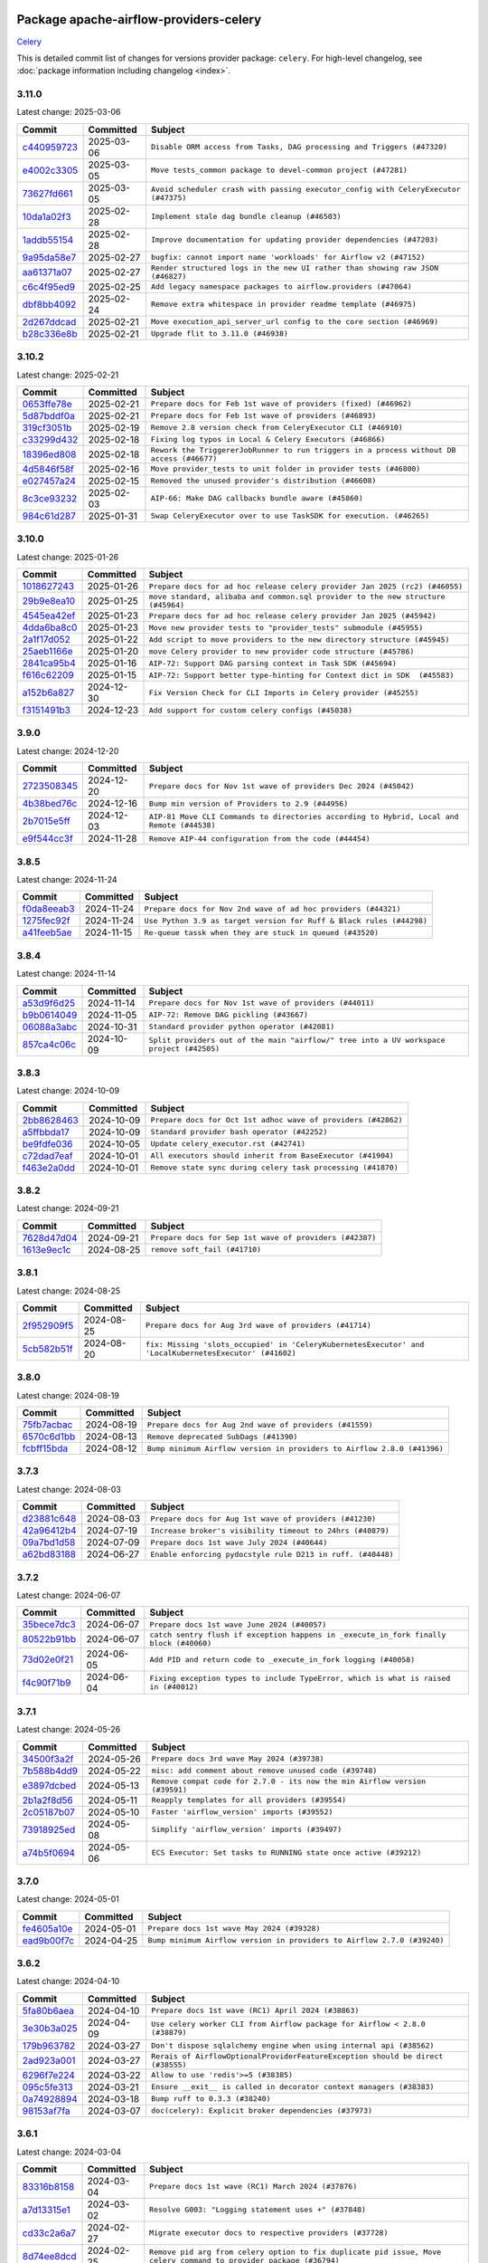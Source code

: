 
 .. Licensed to the Apache Software Foundation (ASF) under one
    or more contributor license agreements.  See the NOTICE file
    distributed with this work for additional information
    regarding copyright ownership.  The ASF licenses this file
    to you under the Apache License, Version 2.0 (the
    "License"); you may not use this file except in compliance
    with the License.  You may obtain a copy of the License at

 ..   http://www.apache.org/licenses/LICENSE-2.0

 .. Unless required by applicable law or agreed to in writing,
    software distributed under the License is distributed on an
    "AS IS" BASIS, WITHOUT WARRANTIES OR CONDITIONS OF ANY
    KIND, either express or implied.  See the License for the
    specific language governing permissions and limitations
    under the License.

 .. NOTE! THIS FILE IS AUTOMATICALLY GENERATED AND WILL BE OVERWRITTEN!

 .. IF YOU WANT TO MODIFY THIS FILE, YOU SHOULD MODIFY THE TEMPLATE
    `PROVIDER_COMMITS_TEMPLATE.rst.jinja2` IN the `dev/breeze/src/airflow_breeze/templates` DIRECTORY

 .. THE REMAINDER OF THE FILE IS AUTOMATICALLY GENERATED. IT WILL BE OVERWRITTEN!

Package apache-airflow-providers-celery
------------------------------------------------------

`Celery <https://docs.celeryq.dev/en/stable/>`__


This is detailed commit list of changes for versions provider package: ``celery``.
For high-level changelog, see :doc:`package information including changelog <index>`.



3.11.0
......

Latest change: 2025-03-06

==================================================================================================  ===========  ===================================================================================
Commit                                                                                              Committed    Subject
==================================================================================================  ===========  ===================================================================================
`c440959723 <https://github.com/apache/airflow/commit/c4409597235c3d9858964718a3f6d93ae23f1d80>`__  2025-03-06   ``Disable ORM access from Tasks, DAG processing and Triggers (#47320)``
`e4002c3305 <https://github.com/apache/airflow/commit/e4002c3305a757f5926f96c996e701e8f998a042>`__  2025-03-05   ``Move tests_common package to devel-common project (#47281)``
`73627fd661 <https://github.com/apache/airflow/commit/73627fd661380568d296e74a93045184f451a7ad>`__  2025-03-05   ``Avoid scheduler crash with passing executor_config with CeleryExecutor (#47375)``
`10da1a02f3 <https://github.com/apache/airflow/commit/10da1a02f30713e1a29a34f881334b25f498f017>`__  2025-02-28   ``Implement stale dag bundle cleanup (#46503)``
`1addb55154 <https://github.com/apache/airflow/commit/1addb55154fbef31bfa021537cfbd4395696381c>`__  2025-02-28   ``Improve documentation for updating provider dependencies (#47203)``
`9a95da58e7 <https://github.com/apache/airflow/commit/9a95da58e766c9525d9de37e33d6a52ab50a448d>`__  2025-02-27   ``bugfix: cannot import name 'workloads' for Airflow v2 (#47152)``
`aa61371a07 <https://github.com/apache/airflow/commit/aa61371a071c92214bcc1bd29842fc8d4b0e33a2>`__  2025-02-27   ``Render structured logs in the new UI rather than showing raw JSON (#46827)``
`c6c4f95ed9 <https://github.com/apache/airflow/commit/c6c4f95ed9e3220133815b9126c135e805637022>`__  2025-02-25   ``Add legacy namespace packages to airflow.providers (#47064)``
`dbf8bb4092 <https://github.com/apache/airflow/commit/dbf8bb409223687c7d2ad10649a92d02c24bb3b4>`__  2025-02-24   ``Remove extra whitespace in provider readme template (#46975)``
`2d267ddcad <https://github.com/apache/airflow/commit/2d267ddcad4c48b50cbf12f4ff68f2ec9c8f017a>`__  2025-02-21   ``Move execution_api_server_url config to the core section (#46969)``
`b28c336e8b <https://github.com/apache/airflow/commit/b28c336e8b7aa1d69c0f9520b182b1b661377337>`__  2025-02-21   ``Upgrade flit to 3.11.0 (#46938)``
==================================================================================================  ===========  ===================================================================================

3.10.2
......

Latest change: 2025-02-21

==================================================================================================  ===========  =========================================================================================
Commit                                                                                              Committed    Subject
==================================================================================================  ===========  =========================================================================================
`0653ffe78e <https://github.com/apache/airflow/commit/0653ffe78e4a0acaf70801a5ceef8dbabdac8b15>`__  2025-02-21   ``Prepare docs for Feb 1st wave of providers (fixed) (#46962)``
`5d87bddf0a <https://github.com/apache/airflow/commit/5d87bddf0aa5f485f3684c909fb95f461e5a2ab6>`__  2025-02-21   ``Prepare docs for Feb 1st wave of providers (#46893)``
`319cf3051b <https://github.com/apache/airflow/commit/319cf3051b76cf776975a376e7835c29052a86b9>`__  2025-02-19   ``Remove 2.8 version check from CeleryExecutor CLI (#46910)``
`c33299d432 <https://github.com/apache/airflow/commit/c33299d432510347dac71d3eabfada2bd8fe2075>`__  2025-02-18   ``Fixing log typos in Local & Celery Executors (#46866)``
`18396ed808 <https://github.com/apache/airflow/commit/18396ed8083f38eebe7db062110d8c569cb4fa3d>`__  2025-02-18   ``Rework the TriggererJobRunner to run triggers in a process without DB access (#46677)``
`4d5846f58f <https://github.com/apache/airflow/commit/4d5846f58fe0de9b43358c0be75dd72e968dacc4>`__  2025-02-16   ``Move provider_tests to unit folder in provider tests (#46800)``
`e027457a24 <https://github.com/apache/airflow/commit/e027457a24d0c6235bfed9c2a8399f75342e82f1>`__  2025-02-15   ``Removed the unused provider's distribution (#46608)``
`8c3ce93232 <https://github.com/apache/airflow/commit/8c3ce9323270f21c63e37bce4c8ce11f1ed83fa2>`__  2025-02-03   ``AIP-66: Make DAG callbacks bundle aware (#45860)``
`984c61d287 <https://github.com/apache/airflow/commit/984c61d2871167056cc727c82b7ee5d3acf9d54a>`__  2025-01-31   ``Swap CeleryExecutor over to use TaskSDK for execution. (#46265)``
==================================================================================================  ===========  =========================================================================================

3.10.0
......

Latest change: 2025-01-26

==================================================================================================  ===========  ================================================================================
Commit                                                                                              Committed    Subject
==================================================================================================  ===========  ================================================================================
`1018627243 <https://github.com/apache/airflow/commit/1018627243b46c33a9df03bd10fa78b23eff95d3>`__  2025-01-26   ``Prepare docs for ad hoc release celery provider Jan 2025 (rc2) (#46055)``
`29b9e8ea10 <https://github.com/apache/airflow/commit/29b9e8ea10de7a82ad40a7a2160c64a84004a45e>`__  2025-01-25   ``move standard, alibaba and common.sql provider to the new structure (#45964)``
`4545ea42ef <https://github.com/apache/airflow/commit/4545ea42efd034686ff26788c6b729ed0a69e358>`__  2025-01-23   ``Prepare docs for ad hoc release celery provider Jan 2025 (#45942)``
`4dda6ba8c0 <https://github.com/apache/airflow/commit/4dda6ba8c01912db2c2a6518dacd062b10ebf1e0>`__  2025-01-23   ``Move new provider tests to "provider_tests" submodule (#45955)``
`2a1f17d052 <https://github.com/apache/airflow/commit/2a1f17d0521fd82736c76dfe05d0695505ffffec>`__  2025-01-22   ``Add script to move providers to the new directory structure (#45945)``
`25aeb1166e <https://github.com/apache/airflow/commit/25aeb1166e6e8d093892ad3a7b1a341375b0cf51>`__  2025-01-20   ``move Celery provider to new provider code structure (#45786)``
`2841ca95b4 <https://github.com/apache/airflow/commit/2841ca95b485434f6557e16754a1c65f67c611f0>`__  2025-01-16   ``AIP-72: Support DAG parsing context in Task SDK (#45694)``
`f616c62209 <https://github.com/apache/airflow/commit/f616c62209d6b51d293ecf6f5c900f89a7fdc3a3>`__  2025-01-15   ``AIP-72: Support better type-hinting for Context dict in SDK  (#45583)``
`a152b6a827 <https://github.com/apache/airflow/commit/a152b6a82795b2045de931d3f3d3b6696486c5cb>`__  2024-12-30   ``Fix Version Check for CLI Imports in Celery provider (#45255)``
`f3151491b3 <https://github.com/apache/airflow/commit/f3151491b318075d6e23e542b6a0150d665b8b47>`__  2024-12-23   ``Add support for custom celery configs (#45038)``
==================================================================================================  ===========  ================================================================================

3.9.0
.....

Latest change: 2024-12-20

==================================================================================================  ===========  ==========================================================================================
Commit                                                                                              Committed    Subject
==================================================================================================  ===========  ==========================================================================================
`2723508345 <https://github.com/apache/airflow/commit/2723508345d5cf074aeb673955ce72996785f2bc>`__  2024-12-20   ``Prepare docs for Nov 1st wave of providers Dec 2024 (#45042)``
`4b38bed76c <https://github.com/apache/airflow/commit/4b38bed76c1ea5fe84a6bc678ce87e20d563adc0>`__  2024-12-16   ``Bump min version of Providers to 2.9 (#44956)``
`2b7015e5ff <https://github.com/apache/airflow/commit/2b7015e5ffea79b139b8811db3fa03b93cd6da4d>`__  2024-12-03   ``AIP-81 Move CLI Commands to directories according to Hybrid, Local and Remote (#44538)``
`e9f544cc3f <https://github.com/apache/airflow/commit/e9f544cc3fb1ac3d7709b3c54804dd6fdd510eca>`__  2024-11-28   ``Remove AIP-44 configuration from the code (#44454)``
==================================================================================================  ===========  ==========================================================================================

3.8.5
.....

Latest change: 2024-11-24

==================================================================================================  ===========  ====================================================================
Commit                                                                                              Committed    Subject
==================================================================================================  ===========  ====================================================================
`f0da8eeab3 <https://github.com/apache/airflow/commit/f0da8eeab3efba4d4e43439db30a273bfd67c9f1>`__  2024-11-24   ``Prepare docs for Nov 2nd wave of ad hoc providers (#44321)``
`1275fec92f <https://github.com/apache/airflow/commit/1275fec92fd7cd7135b100d66d41bdcb79ade29d>`__  2024-11-24   ``Use Python 3.9 as target version for Ruff & Black rules (#44298)``
`a41feeb5ae <https://github.com/apache/airflow/commit/a41feeb5aedad842be2b0f954e0be30c767dbc5e>`__  2024-11-15   ``Re-queue tassk when they are stuck in queued (#43520)``
==================================================================================================  ===========  ====================================================================

3.8.4
.....

Latest change: 2024-11-14

==================================================================================================  ===========  ========================================================================================
Commit                                                                                              Committed    Subject
==================================================================================================  ===========  ========================================================================================
`a53d9f6d25 <https://github.com/apache/airflow/commit/a53d9f6d257f193ea5026ba4cd007d5ddeab968f>`__  2024-11-14   ``Prepare docs for Nov 1st wave of providers (#44011)``
`b9b0614049 <https://github.com/apache/airflow/commit/b9b06140491d55878954b1a490c76ce7593b6357>`__  2024-11-05   ``AIP-72: Remove DAG pickling (#43667)``
`06088a3abc <https://github.com/apache/airflow/commit/06088a3abcbb46533e74de360746db766d50cf66>`__  2024-10-31   ``Standard provider python operator (#42081)``
`857ca4c06c <https://github.com/apache/airflow/commit/857ca4c06c9008593674cabdd28d3c30e3e7f97b>`__  2024-10-09   ``Split providers out of the main "airflow/" tree into a UV workspace project (#42505)``
==================================================================================================  ===========  ========================================================================================

3.8.3
.....

Latest change: 2024-10-09

==================================================================================================  ===========  =============================================================
Commit                                                                                              Committed    Subject
==================================================================================================  ===========  =============================================================
`2bb8628463 <https://github.com/apache/airflow/commit/2bb862846358d1c5a59b354adb39bc68d5aeae5e>`__  2024-10-09   ``Prepare docs for Oct 1st adhoc wave of providers (#42862)``
`a5ffbbda17 <https://github.com/apache/airflow/commit/a5ffbbda17450a5c99037b292844087119b5676a>`__  2024-10-09   ``Standard provider bash operator (#42252)``
`be9fdfe036 <https://github.com/apache/airflow/commit/be9fdfe036f32b7289f743332c848ae8f1f784aa>`__  2024-10-05   ``Update celery_executor.rst (#42741)``
`c72dad7eaf <https://github.com/apache/airflow/commit/c72dad7eaf045c74b66a38de5cf5d899c7c5f6d8>`__  2024-10-01   ``All executors should inherit from BaseExecutor (#41904)``
`f463e2a0dd <https://github.com/apache/airflow/commit/f463e2a0dde51581a5a03e8d511e6a2603d51393>`__  2024-10-01   ``Remove state sync during celery task processing (#41870)``
==================================================================================================  ===========  =============================================================

3.8.2
.....

Latest change: 2024-09-21

==================================================================================================  ===========  =======================================================
Commit                                                                                              Committed    Subject
==================================================================================================  ===========  =======================================================
`7628d47d04 <https://github.com/apache/airflow/commit/7628d47d0481966d9a9b25dfd4870b7a6797ebbf>`__  2024-09-21   ``Prepare docs for Sep 1st wave of providers (#42387)``
`1613e9ec1c <https://github.com/apache/airflow/commit/1613e9ec1c4e5523953e045c8adcef1b9d4ce95d>`__  2024-08-25   ``remove soft_fail (#41710)``
==================================================================================================  ===========  =======================================================

3.8.1
.....

Latest change: 2024-08-25

==================================================================================================  ===========  ======================================================================================================
Commit                                                                                              Committed    Subject
==================================================================================================  ===========  ======================================================================================================
`2f952909f5 <https://github.com/apache/airflow/commit/2f952909f5028e416c951084727bd71ff8f22b72>`__  2024-08-25   ``Prepare docs for Aug 3rd wave of providers (#41714)``
`5cb582b51f <https://github.com/apache/airflow/commit/5cb582b51fb17a7724d22ed2eeca80b1a50610f3>`__  2024-08-20   ``fix: Missing 'slots_occupied' in 'CeleryKubernetesExecutor' and 'LocalKubernetesExecutor' (#41602)``
==================================================================================================  ===========  ======================================================================================================

3.8.0
.....

Latest change: 2024-08-19

==================================================================================================  ===========  =======================================================================
Commit                                                                                              Committed    Subject
==================================================================================================  ===========  =======================================================================
`75fb7acbac <https://github.com/apache/airflow/commit/75fb7acbaca09a040067f0a5a37637ff44eb9e14>`__  2024-08-19   ``Prepare docs for Aug 2nd wave of providers (#41559)``
`6570c6d1bb <https://github.com/apache/airflow/commit/6570c6d1bb620c6a952a16743c7168c775f6ad70>`__  2024-08-13   ``Remove deprecated SubDags (#41390)``
`fcbff15bda <https://github.com/apache/airflow/commit/fcbff15bda151f70db0ca13fdde015bace5527c4>`__  2024-08-12   ``Bump minimum Airflow version in providers to Airflow 2.8.0 (#41396)``
==================================================================================================  ===========  =======================================================================

3.7.3
.....

Latest change: 2024-08-03

==================================================================================================  ===========  ===========================================================
Commit                                                                                              Committed    Subject
==================================================================================================  ===========  ===========================================================
`d23881c648 <https://github.com/apache/airflow/commit/d23881c6489916113921dcedf85077441b44aaf3>`__  2024-08-03   ``Prepare docs for Aug 1st wave of providers (#41230)``
`42a96412b4 <https://github.com/apache/airflow/commit/42a96412b4cbe309c5c9f0f298a5514de838e9d7>`__  2024-07-19   ``Increase broker's visibility timeout to 24hrs (#40879)``
`09a7bd1d58 <https://github.com/apache/airflow/commit/09a7bd1d585d2d306dd30435689f22b614fe0abf>`__  2024-07-09   ``Prepare docs 1st wave July 2024 (#40644)``
`a62bd83188 <https://github.com/apache/airflow/commit/a62bd831885957c55b073bf309bc59a1d505e8fb>`__  2024-06-27   ``Enable enforcing pydocstyle rule D213 in ruff. (#40448)``
==================================================================================================  ===========  ===========================================================

3.7.2
.....

Latest change: 2024-06-07

==================================================================================================  ===========  ======================================================================================
Commit                                                                                              Committed    Subject
==================================================================================================  ===========  ======================================================================================
`35bece7dc3 <https://github.com/apache/airflow/commit/35bece7dc33537eefa328aeef6fbfb206567e8e5>`__  2024-06-07   ``Prepare docs 1st wave June 2024 (#40057)``
`80522b91bb <https://github.com/apache/airflow/commit/80522b91bb9802a6de6546ca9796a46cc1894f07>`__  2024-06-07   ``catch sentry flush if exception happens in _execute_in_fork finally block (#40060)``
`73d02e0f21 <https://github.com/apache/airflow/commit/73d02e0f219216910297548d6ec8bd13f523865c>`__  2024-06-05   ``Add PID and return code to _execute_in_fork logging (#40058)``
`f4c90f71b9 <https://github.com/apache/airflow/commit/f4c90f71b9c709e4bff80d2d0e184fb90f1a288f>`__  2024-06-04   ``Fixing exception types to include TypeError, which is what is raised in (#40012)``
==================================================================================================  ===========  ======================================================================================

3.7.1
.....

Latest change: 2024-05-26

==================================================================================================  ===========  ===========================================================================
Commit                                                                                              Committed    Subject
==================================================================================================  ===========  ===========================================================================
`34500f3a2f <https://github.com/apache/airflow/commit/34500f3a2fa4652272bc831e3c18fd2a6a2da5ef>`__  2024-05-26   ``Prepare docs 3rd wave May 2024 (#39738)``
`7b588b4dd9 <https://github.com/apache/airflow/commit/7b588b4dd97ee719b9574c2f9b948b7a5a837968>`__  2024-05-22   ``misc: add comment about remove unused code (#39748)``
`e3897dcbed <https://github.com/apache/airflow/commit/e3897dcbed0262b0cab7a357f8d7fbbb6c4f4eeb>`__  2024-05-13   ``Remove compat code for 2.7.0 - its now the min Airflow version (#39591)``
`2b1a2f8d56 <https://github.com/apache/airflow/commit/2b1a2f8d561e569df194c4ee0d3a18930738886e>`__  2024-05-11   ``Reapply templates for all providers (#39554)``
`2c05187b07 <https://github.com/apache/airflow/commit/2c05187b07baf7c41a32b18fabdbb3833acc08eb>`__  2024-05-10   ``Faster 'airflow_version' imports (#39552)``
`73918925ed <https://github.com/apache/airflow/commit/73918925edaf1c94790a6ad8bec01dec60accfa1>`__  2024-05-08   ``Simplify 'airflow_version' imports (#39497)``
`a74b5f0694 <https://github.com/apache/airflow/commit/a74b5f069481e1a2339cfd95e137619b16390906>`__  2024-05-06   ``ECS Executor: Set tasks to RUNNING state once active (#39212)``
==================================================================================================  ===========  ===========================================================================

3.7.0
.....

Latest change: 2024-05-01

==================================================================================================  ===========  =======================================================================
Commit                                                                                              Committed    Subject
==================================================================================================  ===========  =======================================================================
`fe4605a10e <https://github.com/apache/airflow/commit/fe4605a10e26f1b8a180979ba5765d1cb7fb0111>`__  2024-05-01   ``Prepare docs 1st wave May 2024 (#39328)``
`ead9b00f7c <https://github.com/apache/airflow/commit/ead9b00f7cd5acecf9d575c459bb62633088436a>`__  2024-04-25   ``Bump minimum Airflow version in providers to Airflow 2.7.0 (#39240)``
==================================================================================================  ===========  =======================================================================

3.6.2
.....

Latest change: 2024-04-10

==================================================================================================  ===========  ===============================================================================
Commit                                                                                              Committed    Subject
==================================================================================================  ===========  ===============================================================================
`5fa80b6aea <https://github.com/apache/airflow/commit/5fa80b6aea60f93cdada66f160e2b54f723865ca>`__  2024-04-10   ``Prepare docs 1st wave (RC1) April 2024 (#38863)``
`3e30b3a025 <https://github.com/apache/airflow/commit/3e30b3a02584e13fa130255b25756eaf7dfe35d3>`__  2024-04-09   ``Use celery worker CLI from Airflow package for Airflow < 2.8.0 (#38879)``
`179b963782 <https://github.com/apache/airflow/commit/179b96378251db258d564ba091deef2ab762d12d>`__  2024-03-27   ``Don't dispose sqlalchemy engine when using internal api (#38562)``
`2ad923a001 <https://github.com/apache/airflow/commit/2ad923a001cbfc93bbf47cb2fa64fca202c44518>`__  2024-03-27   ``Rerais of AirflowOptionalProviderFeatureException should be direct (#38555)``
`6296f7e224 <https://github.com/apache/airflow/commit/6296f7e224e0c7772e49f2f3b42a398482f2c986>`__  2024-03-22   ``Allow to use 'redis'>=5 (#38385)``
`095c5fe313 <https://github.com/apache/airflow/commit/095c5fe3137e2cb6d45e8f3184bae149cb2850d1>`__  2024-03-21   ``Ensure __exit__ is called in decorator context managers (#38383)``
`0a74928894 <https://github.com/apache/airflow/commit/0a74928894fb57b0160208262ccacad12da23fc7>`__  2024-03-18   ``Bump ruff to 0.3.3 (#38240)``
`98153af7fa <https://github.com/apache/airflow/commit/98153af7fa04a874c48dc79209134b352f57a379>`__  2024-03-07   ``doc(celery): Explicit broker dependencies (#37973)``
==================================================================================================  ===========  ===============================================================================

3.6.1
.....

Latest change: 2024-03-04

==================================================================================================  ===========  ==================================================================================================================
Commit                                                                                              Committed    Subject
==================================================================================================  ===========  ==================================================================================================================
`83316b8158 <https://github.com/apache/airflow/commit/83316b81584c9e516a8142778fc509f19d95cc3e>`__  2024-03-04   ``Prepare docs 1st wave (RC1) March 2024 (#37876)``
`a7d13315e1 <https://github.com/apache/airflow/commit/a7d13315e11bcf76d02493b874ca5f0690ddd5e1>`__  2024-03-02   ``Resolve G003: "Logging statement uses +" (#37848)``
`cd33c2a6a7 <https://github.com/apache/airflow/commit/cd33c2a6a73ca902daa234cf60dd0b7b9782bdc6>`__  2024-02-27   ``Migrate executor docs to respective providers (#37728)``
`8d74ee8dcd <https://github.com/apache/airflow/commit/8d74ee8dcd1b3ad0291ef666835edcffb24265ae>`__  2024-02-25   ``Remove pid arg from celery option to fix duplicate pid issue, Move celery command to provider package (#36794)``
`581e2e42e9 <https://github.com/apache/airflow/commit/581e2e42e947fc8f23ecccb89fbabccec9e8e26b>`__  2024-02-21   ``Change AirflowTaskTimeout to inherit BaseException (#35653)``
`5a0be392e6 <https://github.com/apache/airflow/commit/5a0be392e66f8e5426ba3478621115e92fcf245b>`__  2024-02-16   ``Add comment about versions updated by release manager (#37488)``
==================================================================================================  ===========  ==================================================================================================================

3.6.0
.....

Latest change: 2024-02-12

==================================================================================================  ===========  ==================================================================
Commit                                                                                              Committed    Subject
==================================================================================================  ===========  ==================================================================
`bfb054e9e8 <https://github.com/apache/airflow/commit/bfb054e9e867b8b9a6a449e43bfba97f645e025e>`__  2024-02-12   ``Prepare docs 1st wave of Providers February 2024 (#37326)``
`6c72223f86 <https://github.com/apache/airflow/commit/6c72223f8653abf421fa4443b337c0ffb33af29b>`__  2024-02-06   ``Add 'task_acks_late' configuration to Celery Executor (#37066)``
`4fa8e45c92 <https://github.com/apache/airflow/commit/4fa8e45c9222f05cabef543c8fd33f737826ebe3>`__  2024-01-28   ``prevent celery command autoscale misconfig (#36576)``
==================================================================================================  ===========  ==================================================================

3.5.2
.....

Latest change: 2024-01-26

==================================================================================================  ===========  ====================================================================================
Commit                                                                                              Committed    Subject
==================================================================================================  ===========  ====================================================================================
`cead3da4a6 <https://github.com/apache/airflow/commit/cead3da4a6f483fa626b81efd27a24dcb5a36ab0>`__  2024-01-26   ``Add docs for RC2 wave of providers for 2nd round of Jan 2024 (#37019)``
`2b4da0101f <https://github.com/apache/airflow/commit/2b4da0101f0314989d148c3c8a02c87e87048974>`__  2024-01-22   ``Prepare docs 2nd wave of Providers January 2024 (#36945)``
`6ff96af480 <https://github.com/apache/airflow/commit/6ff96af4806a4107d48ee2e966c61778045ad584>`__  2024-01-18   ``Fix stacklevel in warnings.warn into the providers (#36831)``
`c439ab87c4 <https://github.com/apache/airflow/commit/c439ab87c421aaa6bd5d8074780e4f63606a1ef1>`__  2024-01-10   ``Standardize airflow build process and switch to Hatchling build backend (#36537)``
`19ebcac239 <https://github.com/apache/airflow/commit/19ebcac2395ef9a6b6ded3a2faa29dc960c1e635>`__  2024-01-07   ``Prepare docs 1st wave of Providers January 2024 (#36640)``
`6937ae7647 <https://github.com/apache/airflow/commit/6937ae76476b3bc869ef912d000bcc94ad642db1>`__  2023-12-30   ``Speed up autocompletion of Breeze by simplifying provider state (#36499)``
==================================================================================================  ===========  ====================================================================================

3.5.1
.....

Latest change: 2023-12-23

==================================================================================================  ===========  ==================================================================================
Commit                                                                                              Committed    Subject
==================================================================================================  ===========  ==================================================================================
`b15d5578da <https://github.com/apache/airflow/commit/b15d5578dac73c4c6a3ca94d90ab0dc9e9e74c9c>`__  2023-12-23   ``Re-apply updated version numbers to 2nd wave of providers in December (#36380)``
`f5883d6e7b <https://github.com/apache/airflow/commit/f5883d6e7be83f1ab9468e67164b7ac381fdb49f>`__  2023-12-23   ``Prepare 2nd wave of providers in December (#36373)``
`e2393ee6dd <https://github.com/apache/airflow/commit/e2393ee6dd3a927e753e6375621af07aa0c734dc>`__  2023-12-20   ``Fix 'sentinel_kwargs' load from ENV (#36318)``
==================================================================================================  ===========  ==================================================================================

3.5.0
.....

Latest change: 2023-12-08

==================================================================================================  ===========  ========================================================================
Commit                                                                                              Committed    Subject
==================================================================================================  ===========  ========================================================================
`999b70178a <https://github.com/apache/airflow/commit/999b70178a1f5d891fd2c88af4831a4ba4c2cbc9>`__  2023-12-08   ``Prepare docs 1st wave of Providers December 2023 (#36112)``
`d0918d77ee <https://github.com/apache/airflow/commit/d0918d77ee05ab08c83af6956e38584a48574590>`__  2023-12-07   ``Bump minimum Airflow version in providers to Airflow 2.6.0 (#36017)``
`c905fe88de <https://github.com/apache/airflow/commit/c905fe88de6382cbf610b1fffa0159a7a0b5558f>`__  2023-11-25   ``Update information about links into the provider.yaml files (#35837)``
`0b23d5601c <https://github.com/apache/airflow/commit/0b23d5601c6f833392b0ea816e651dcb13a14685>`__  2023-11-24   ``Prepare docs 2nd wave of Providers November 2023 (#35836)``
`99534e47f3 <https://github.com/apache/airflow/commit/99534e47f330ce0efb96402629dda5b2a4f16e8f>`__  2023-11-19   ``Use reproducible builds for provider packages (#35693)``
`99df205f42 <https://github.com/apache/airflow/commit/99df205f42a754aa67f80b5983e1d228ff23267f>`__  2023-11-16   ``Fix and reapply templates for provider documentation (#35686)``
`1b059c57d6 <https://github.com/apache/airflow/commit/1b059c57d6d57d198463e5388138bee8a08591b1>`__  2023-11-08   ``Prepare docs 1st wave of Providers November 2023 (#35537)``
`706878ec35 <https://github.com/apache/airflow/commit/706878ec354cf867440c367a95c85753c19e54de>`__  2023-11-04   ``Remove empty lines in generated changelog (#35436)``
`052e26ad47 <https://github.com/apache/airflow/commit/052e26ad473a9d50f0b96456ed094f2087ee4434>`__  2023-11-04   ``Change security.rst to use includes in providers (#35435)``
`d1c58d86de <https://github.com/apache/airflow/commit/d1c58d86de1267d9268a1efe0a0c102633c051a1>`__  2023-10-28   ``Prepare docs 3rd wave of Providers October 2023 - FIX (#35233)``
`3592ff4046 <https://github.com/apache/airflow/commit/3592ff40465032fa041600be740ee6bc25e7c242>`__  2023-10-28   ``Prepare docs 3rd wave of Providers October 2023 (#35187)``
`dd7ba3cae1 <https://github.com/apache/airflow/commit/dd7ba3cae139cb10d71c5ebc25fc496c67ee784e>`__  2023-10-19   ``Pre-upgrade 'ruff==0.0.292' changes in providers (#35053)``
==================================================================================================  ===========  ========================================================================

3.4.1
.....

Latest change: 2023-10-18

==================================================================================================  ===========  ======================================================================
Commit                                                                                              Committed    Subject
==================================================================================================  ===========  ======================================================================
`39e611b43b <https://github.com/apache/airflow/commit/39e611b43b06df0582f0c69de824c4657c3423eb>`__  2023-10-18   ``Prepare docs 2nd wave of Providers in October 2023 (#35020)``
`1ae9279346 <https://github.com/apache/airflow/commit/1ae9279346315d99e7f7c546fbcd335aa5a871cd>`__  2023-10-17   ``Init providers before importing Celery (#34782)``
`f23170c9dd <https://github.com/apache/airflow/commit/f23170c9dd23556a40bd07b5d24f06220eec15c4>`__  2023-10-16   ``D401 Support - A thru Common (Inclusive) (#34934)``
`dd59e3e63e <https://github.com/apache/airflow/commit/dd59e3e63e0db349f40f8d1c91e7f6ef252caa4b>`__  2023-10-15   ``Remove sensitive information from Celery executor warning (#34954)``
==================================================================================================  ===========  ======================================================================

3.4.0
.....

Latest change: 2023-10-13

==================================================================================================  ===========  ===================================================================================
Commit                                                                                              Committed    Subject
==================================================================================================  ===========  ===================================================================================
`e9987d5059 <https://github.com/apache/airflow/commit/e9987d50598f70d84cbb2a5d964e21020e81c080>`__  2023-10-13   ``Prepare docs 1st wave of Providers in October 2023 (#34916)``
`0c8e30e43b <https://github.com/apache/airflow/commit/0c8e30e43b70e9d033e1686b327eb00aab82479c>`__  2023-10-05   ``Bump min airflow version of providers (#34728)``
`7ebf4220c9 <https://github.com/apache/airflow/commit/7ebf4220c9abd001f1fa23c95f882efddd5afbac>`__  2023-09-28   ``Refactor usage of str() in providers (#34320)``
`f19e055789 <https://github.com/apache/airflow/commit/f19e0557890a86f7a622bada99f7a054edd3cfe0>`__  2023-09-25   ``respect soft_fail argument when exception is raised for celery sensors (#34474)``
==================================================================================================  ===========  ===================================================================================

3.3.4
.....

Latest change: 2023-09-08

==================================================================================================  ===========  ===================================================================================================
Commit                                                                                              Committed    Subject
==================================================================================================  ===========  ===================================================================================================
`21990ed894 <https://github.com/apache/airflow/commit/21990ed8943ee4dc6e060ee2f11648490c714a3b>`__  2023-09-08   ``Prepare docs for 09 2023 - 1st wave of Providers (#34201)``
`50cccbdf44 <https://github.com/apache/airflow/commit/50cccbdf4422c7a394709f5ce2f3d833dee16e9d>`__  2023-09-08   ``Fix bad "code cleanup" in celery executor (#34192)``
`fa5e54c4c5 <https://github.com/apache/airflow/commit/fa5e54c4c57631de353102af56633f05346685f9>`__  2023-09-03   ``Combine similar if logics in providers (#33987)``
`b6318ffabc <https://github.com/apache/airflow/commit/b6318ffabce8cc3fdb02c30842726476b7e1fcca>`__  2023-09-02   ``Limit celery by excluding 5.3.2 and 5.3.3 (#34031)``
`a9bbb430fc <https://github.com/apache/airflow/commit/a9bbb430fcf6df7ac2677edfe5b0402c23cfe8e2>`__  2023-09-01   ``Replace try - except pass by contextlib.suppress in providers (#33980)``
`9d8c77e447 <https://github.com/apache/airflow/commit/9d8c77e447f5515b9a6aa85fa72511a86a128c28>`__  2023-08-27   ``Improve modules import in Airflow providers by some of them into a type-checking block (#33754)``
==================================================================================================  ===========  ===================================================================================================

3.3.3
.....

Latest change: 2023-08-26

==================================================================================================  ===========  =========================================================================
Commit                                                                                              Committed    Subject
==================================================================================================  ===========  =========================================================================
`c077d19060 <https://github.com/apache/airflow/commit/c077d190609f931387c1fcd7b8cc34f12e2372b9>`__  2023-08-26   ``Prepare docs for Aug 2023 3rd wave of Providers (#33730)``
`b1a3b42880 <https://github.com/apache/airflow/commit/b1a3b4288022c67db22cbc7d24b0c4b2b122453b>`__  2023-08-23   ``Make auth managers provide their own airflow CLI commands (#33481)``
`ae25a52ae3 <https://github.com/apache/airflow/commit/ae25a52ae342c9e0bc3afdb21d613447c3687f6c>`__  2023-08-21   ``Fix dependencies for celery and opentelemetry for Python 3.8 (#33579)``
`4c4981d1ad <https://github.com/apache/airflow/commit/4c4981d1adf2bd8b28ffa7e6ed57162abb8feb8f>`__  2023-08-21   ``Refactor Sqlalchemy queries to 2.0 style (Part 7) (#32883)``
==================================================================================================  ===========  =========================================================================

3.3.2
.....

Latest change: 2023-08-11

==================================================================================================  ===========  ===============================================================================
Commit                                                                                              Committed    Subject
==================================================================================================  ===========  ===============================================================================
`b5a4d36383 <https://github.com/apache/airflow/commit/b5a4d36383c4143f46e168b8b7a4ba2dc7c54076>`__  2023-08-11   ``Prepare docs for Aug 2023 2nd wave of Providers (#33291)``
`0b528e2b2e <https://github.com/apache/airflow/commit/0b528e2b2e0a9942b38a78cf79e0995d9eb8a8d8>`__  2023-08-09   ``Add missing re2 dependency to cncf.kubernetes and celery providers (#33237)``
`9556d6d5f6 <https://github.com/apache/airflow/commit/9556d6d5f611428ac8a3a5891647b720d4498ace>`__  2023-08-08   ``Replace State by TaskInstanceState in Airflow executors (#32627)``
==================================================================================================  ===========  ===============================================================================

3.3.1
.....

Latest change: 2023-08-05

==================================================================================================  ===========  =========================================================================
Commit                                                                                              Committed    Subject
==================================================================================================  ===========  =========================================================================
`60677b0ba3 <https://github.com/apache/airflow/commit/60677b0ba3c9e81595ec2aa3d4be2737e5b32054>`__  2023-08-05   ``Prepare docs for Aug 2023 1st wave of Providers (#33128)``
`9adb265e0e <https://github.com/apache/airflow/commit/9adb265e0ee697375970c8eeb83f279a8671d91a>`__  2023-08-04   ``Add notes about pre-2-7 config and cli options in providers (#33123)``
`879fd34e97 <https://github.com/apache/airflow/commit/879fd34e97a5343e6d2bbf3d5373831b9641b5ad>`__  2023-08-04   ``aDd documentation generation for CLI commands from executors (#33081)``
`e3d82c6be0 <https://github.com/apache/airflow/commit/e3d82c6be0e0e1468ade053c37690aa1e0e4882d>`__  2023-08-04   ``Get rid of Python2 numeric relics (#33050)``
==================================================================================================  ===========  =========================================================================

3.3.0
.....

Latest change: 2023-07-29

==================================================================================================  ===========  ===================================================================================
Commit                                                                                              Committed    Subject
==================================================================================================  ===========  ===================================================================================
`d06b7af69a <https://github.com/apache/airflow/commit/d06b7af69a65c50321ba2a9904551f3b8affc7f1>`__  2023-07-29   ``Prepare docs for July 2023 3rd wave of Providers (#32875)``
`f31af91dbd <https://github.com/apache/airflow/commit/f31af91dbd8b98cc4ddb98bed8bbc086ab4b65c9>`__  2023-07-29   ``Raise original import error in CLI vending of executors (#32931)``
`fcbbf47864 <https://github.com/apache/airflow/commit/fcbbf47864c251046de108aafdad394d66e1df23>`__  2023-07-29   ``[AIP-51] Executors vending CLI commands (#29055)``
`e93460383f <https://github.com/apache/airflow/commit/e93460383f287f9b2af4b6bda3ea6ba17ba3c08b>`__  2023-07-26   ``Move all k8S classes to cncf.kubernetes provider (#32767)``
`2ac237b3eb <https://github.com/apache/airflow/commit/2ac237b3eba93ed0c5fa15bced690f42d7444897>`__  2023-07-24   ``Add pre-Airflow-2-7 hardcoded defaults for config for older providers  (#32775)``
`56c41d460c <https://github.com/apache/airflow/commit/56c41d460c3f2a4e871c7834033c3152e71f71d2>`__  2023-07-22   ``Introduce decorator to load providers configuration (#32765)``
`73b90c48b1 <https://github.com/apache/airflow/commit/73b90c48b1933b49086d34176527947bd727ec85>`__  2023-07-21   ``Allow configuration to be contributed by providers (#32604)``
`ea0deaa993 <https://github.com/apache/airflow/commit/ea0deaa993674ad0e4ef777d687dc13809b0ec5d>`__  2023-07-16   ``Move default_celery.py to inside the provider (#32628)``
`624211f33f <https://github.com/apache/airflow/commit/624211f33f30d0147b9daeb5913d2eb01861a842>`__  2023-07-12   ``Add Executors discovery and documentation (#32532)``
`40d54eac1a <https://github.com/apache/airflow/commit/40d54eac1a2f35167bdd179fda3fd018fe32d116>`__  2023-07-12   ``Move CeleryExecutor to the celery provider (#32526)``
`225e3041d2 <https://github.com/apache/airflow/commit/225e3041d269698d0456e09586924c1898d09434>`__  2023-07-06   ``Prepare docs for July 2023 wave of Providers (RC2) (#32381)``
`3878fe6fab <https://github.com/apache/airflow/commit/3878fe6fab3ccc1461932b456c48996f2763139f>`__  2023-07-05   ``Remove spurious headers for provider changelogs (#32373)``
`cb4927a018 <https://github.com/apache/airflow/commit/cb4927a01887e2413c45d8d9cb63e74aa994ee74>`__  2023-07-05   ``Prepare docs for July 2023 wave of Providers (#32298)``
`8c37b74a20 <https://github.com/apache/airflow/commit/8c37b74a208a808d905c1b86d081d69d7a1aa900>`__  2023-06-28   ``D205 Support - Providers: Apache to Common (inclusive) (#32226)``
`09d4718d3a <https://github.com/apache/airflow/commit/09d4718d3a46aecf3355d14d3d23022002f4a818>`__  2023-06-27   ``Improve provider documentation and README structure (#32125)``
==================================================================================================  ===========  ===================================================================================

3.2.1
.....

Latest change: 2023-06-20

==================================================================================================  ===========  =============================================================
Commit                                                                                              Committed    Subject
==================================================================================================  ===========  =============================================================
`79bcc2e668 <https://github.com/apache/airflow/commit/79bcc2e668e648098aad6eaa87fe8823c76bc69a>`__  2023-06-20   ``Prepare RC1 docs for June 2023 wave of Providers (#32001)``
`8b146152d6 <https://github.com/apache/airflow/commit/8b146152d62118defb3004c997c89c99348ef948>`__  2023-06-20   ``Add note about dropping Python 3.7 for providers (#32015)``
==================================================================================================  ===========  =============================================================

3.2.0
.....

Latest change: 2023-05-19

==================================================================================================  ===========  ======================================================================================
Commit                                                                                              Committed    Subject
==================================================================================================  ===========  ======================================================================================
`45548b9451 <https://github.com/apache/airflow/commit/45548b9451fba4e48c6f0c0ba6050482c2ea2956>`__  2023-05-19   ``Prepare RC2 docs for May 2023 wave of Providers (#31416)``
`abea189022 <https://github.com/apache/airflow/commit/abea18902257c0250fedb764edda462f9e5abc84>`__  2023-05-18   ``Use '__version__' in providers not 'version' (#31393)``
`f5aed58d9f <https://github.com/apache/airflow/commit/f5aed58d9fb2137fa5f0e3ce75b6709bf8393a94>`__  2023-05-18   ``Fixing circular import error in providers caused by airflow version check (#31379)``
`7ebda3898d <https://github.com/apache/airflow/commit/7ebda3898db2eee72d043a9565a674dea72cd8fa>`__  2023-05-17   ``Fix missing line in index.rst for provider documentation (#31343)``
`d9ff55cf6d <https://github.com/apache/airflow/commit/d9ff55cf6d95bb342fed7a87613db7b9e7c8dd0f>`__  2023-05-16   ``Prepare docs for May 2023 wave of Providers (#31252)``
`eef5bc7f16 <https://github.com/apache/airflow/commit/eef5bc7f166dc357fea0cc592d39714b1a5e3c14>`__  2023-05-03   ``Add full automation for min Airflow version for providers (#30994)``
`a7eb32a5b2 <https://github.com/apache/airflow/commit/a7eb32a5b222e236454d3e474eec478ded7c368d>`__  2023-04-30   ``Bump minimum Airflow version in providers (#30917)``
`d23a3bbed8 <https://github.com/apache/airflow/commit/d23a3bbed89ae04369983f21455bf85ccc1ae1cb>`__  2023-04-04   ``Add mechanism to suspend providers (#30422)``
==================================================================================================  ===========  ======================================================================================

3.1.0
.....

Latest change: 2022-11-15

==================================================================================================  ===========  ====================================================================================
Commit                                                                                              Committed    Subject
==================================================================================================  ===========  ====================================================================================
`12c3c39d1a <https://github.com/apache/airflow/commit/12c3c39d1a816c99c626fe4c650e88cf7b1cc1bc>`__  2022-11-15   ``pRepare docs for November 2022 wave of Providers (#27613)``
`9ab1a6a3e7 <https://github.com/apache/airflow/commit/9ab1a6a3e70b32a3cddddf0adede5d2f3f7e29ea>`__  2022-10-27   ``Update old style typing (#26872)``
`78b8ea2f22 <https://github.com/apache/airflow/commit/78b8ea2f22239db3ef9976301234a66e50b47a94>`__  2022-10-24   ``Move min airflow version to 2.3.0 for all providers (#27196)``
`2a34dc9e84 <https://github.com/apache/airflow/commit/2a34dc9e8470285b0ed2db71109ef4265e29688b>`__  2022-10-23   ``Enable string normalization in python formatting - providers (#27205)``
`f8db64c35c <https://github.com/apache/airflow/commit/f8db64c35c8589840591021a48901577cff39c07>`__  2022-09-28   ``Update docs for September Provider's release (#26731)``
`06acf40a43 <https://github.com/apache/airflow/commit/06acf40a4337759797f666d5bb27a5a393b74fed>`__  2022-09-13   ``Apply PEP-563 (Postponed Evaluation of Annotations) to non-core airflow (#26289)``
`e5ac6c7cfb <https://github.com/apache/airflow/commit/e5ac6c7cfb189c33e3b247f7d5aec59fe5e89a00>`__  2022-08-10   ``Prepare docs for new providers release (August 2022) (#25618)``
`d2459a241b <https://github.com/apache/airflow/commit/d2459a241b54d596ebdb9d81637400279fff4f2d>`__  2022-07-13   ``Add documentation for July 2022 Provider's release (#25030)``
`0de31bd73a <https://github.com/apache/airflow/commit/0de31bd73a8f41dded2907f0dee59dfa6c1ed7a1>`__  2022-06-29   ``Move provider dependencies to inside provider folders (#24672)``
==================================================================================================  ===========  ====================================================================================

3.0.0
.....

Latest change: 2022-06-09

==================================================================================================  ===========  ==================================================================================
Commit                                                                                              Committed    Subject
==================================================================================================  ===========  ==================================================================================
`dcdcf3a2b8 <https://github.com/apache/airflow/commit/dcdcf3a2b8054fa727efb4cd79d38d2c9c7e1bd5>`__  2022-06-09   ``Update release notes for RC2 release of Providers for May 2022 (#24307)``
`717a7588bc <https://github.com/apache/airflow/commit/717a7588bc8170363fea5cb75f17efcf68689619>`__  2022-06-07   ``Update package description to remove double min-airflow specification (#24292)``
`aeabe994b3 <https://github.com/apache/airflow/commit/aeabe994b3381d082f75678a159ddbb3cbf6f4d3>`__  2022-06-07   ``Prepare docs for May 2022 provider's release (#24231)``
`027b707d21 <https://github.com/apache/airflow/commit/027b707d215a9ff1151717439790effd44bab508>`__  2022-06-05   ``Add explanatory note for contributors about updating Changelog (#24229)``
==================================================================================================  ===========  ==================================================================================

2.1.4
.....

Latest change: 2022-04-07

==================================================================================================  ===========  ================================================================
Commit                                                                                              Committed    Subject
==================================================================================================  ===========  ================================================================
`56ab82ed7a <https://github.com/apache/airflow/commit/56ab82ed7a5c179d024722ccc697b740b2b93b6a>`__  2022-04-07   ``Prepare mid-April provider documentation. (#22819)``
`6db30f3207 <https://github.com/apache/airflow/commit/6db30f32074e4ef50993628e810781cd704d4ddd>`__  2022-03-29   ``Update our approach for executor-bound dependencies (#22573)``
==================================================================================================  ===========  ================================================================

2.1.3
.....

Latest change: 2022-03-22

==================================================================================================  ===========  ==============================================================
Commit                                                                                              Committed    Subject
==================================================================================================  ===========  ==============================================================
`d7dbfb7e26 <https://github.com/apache/airflow/commit/d7dbfb7e26a50130d3550e781dc71a5fbcaeb3d2>`__  2022-03-22   ``Add documentation for bugfix release of Providers (#22383)``
==================================================================================================  ===========  ==============================================================

2.1.2
.....

Latest change: 2022-03-14

==================================================================================================  ===========  ====================================================================
Commit                                                                                              Committed    Subject
==================================================================================================  ===========  ====================================================================
`16adc035b1 <https://github.com/apache/airflow/commit/16adc035b1ecdf533f44fbb3e32bea972127bb71>`__  2022-03-14   ``Add documentation for Classifier release for March 2022 (#22226)``
==================================================================================================  ===========  ====================================================================

2.1.1
.....

Latest change: 2022-03-07

==================================================================================================  ===========  ==========================================================================
Commit                                                                                              Committed    Subject
==================================================================================================  ===========  ==========================================================================
`f5b96315fe <https://github.com/apache/airflow/commit/f5b96315fe65b99c0e2542831ff73a3406c4232d>`__  2022-03-07   ``Add documentation for Feb Providers release (#22056)``
`d94fa37830 <https://github.com/apache/airflow/commit/d94fa378305957358b910cfb1fe7cb14bc793804>`__  2022-02-08   ``Fixed changelog for January 2022 (delayed) provider's release (#21439)``
`6c3a67d4fc <https://github.com/apache/airflow/commit/6c3a67d4fccafe4ab6cd9ec8c7bacf2677f17038>`__  2022-02-05   ``Add documentation for January 2021 providers release (#21257)``
`602abe8394 <https://github.com/apache/airflow/commit/602abe8394fafe7de54df7e73af56de848cdf617>`__  2022-01-20   ``Remove ':type' lines now sphinx-autoapi supports typehints (#20951)``
`f77417eb0d <https://github.com/apache/airflow/commit/f77417eb0d3f12e4849d80645325c02a48829278>`__  2021-12-31   ``Fix K8S changelog to be PyPI-compatible (#20614)``
`97496ba2b4 <https://github.com/apache/airflow/commit/97496ba2b41063fa24393c58c5c648a0cdb5a7f8>`__  2021-12-31   ``Update documentation for provider December 2021 release (#20523)``
`a0821235fb <https://github.com/apache/airflow/commit/a0821235fb6877a471973295fe42283ef452abf6>`__  2021-12-30   ``Use typed Context EVERYWHERE (#20565)``
`43de625d42 <https://github.com/apache/airflow/commit/43de625d4246af7014f64941f8effb09997731cb>`__  2021-12-01   ``Correctly capitalize names and abbreviations in docs (#19908)``
`1cb456cba1 <https://github.com/apache/airflow/commit/1cb456cba1099198bbdba50c2d1ad79664be8ce6>`__  2021-09-12   ``Add official download page for providers (#18187)``
`046f02e5a7 <https://github.com/apache/airflow/commit/046f02e5a7097a6e6c928c28196b38b37e776916>`__  2021-09-09   ``fix misspelling (#18121)``
==================================================================================================  ===========  ==========================================================================

2.1.0
.....

Latest change: 2021-09-03

==================================================================================================  ===========  ================================================================
Commit                                                                                              Committed    Subject
==================================================================================================  ===========  ================================================================
`fd5d65751c <https://github.com/apache/airflow/commit/fd5d65751ca026d2b5f0ec1e4d9ce1b1e09e5b22>`__  2021-09-03   ``Update release notes for 3 extra providers released (#18018)``
==================================================================================================  ===========  ================================================================

2.0.0
.....

Latest change: 2021-06-18

==================================================================================================  ===========  =======================================================================
Commit                                                                                              Committed    Subject
==================================================================================================  ===========  =======================================================================
`bbc627a3da <https://github.com/apache/airflow/commit/bbc627a3dab17ba4cf920dd1a26dbed6f5cebfd1>`__  2021-06-18   ``Prepares documentation for rc2 release of Providers (#16501)``
`cbf8001d76 <https://github.com/apache/airflow/commit/cbf8001d7630530773f623a786f9eb319783b33c>`__  2021-06-16   ``Synchronizes updated changelog after buggfix release (#16464)``
`1fba5402bb <https://github.com/apache/airflow/commit/1fba5402bb14b3ffa6429fdc683121935f88472f>`__  2021-06-15   ``More documentation update for June providers release (#16405)``
`9c94b72d44 <https://github.com/apache/airflow/commit/9c94b72d440b18a9e42123d20d48b951712038f9>`__  2021-06-07   ``Updated documentation for June 2021 provider release (#16294)``
`37681bca00 <https://github.com/apache/airflow/commit/37681bca0081dd228ac4047c17631867bba7a66f>`__  2021-05-07   ``Auto-apply apply_default decorator (#15667)``
`807ad32ce5 <https://github.com/apache/airflow/commit/807ad32ce59e001cb3532d98a05fa7d0d7fabb95>`__  2021-05-01   ``Prepares provider release after PIP 21 compatibility (#15576)``
`40a2476a5d <https://github.com/apache/airflow/commit/40a2476a5db14ee26b5108d72635da116eab720b>`__  2021-04-28   ``Adds interactivity when generating provider documentation. (#15518)``
`68e4c4dcb0 <https://github.com/apache/airflow/commit/68e4c4dcb0416eb51a7011a3bb040f1e23d7bba8>`__  2021-03-20   ``Remove Backport Providers (#14886)``
`6e6526a0f6 <https://github.com/apache/airflow/commit/6e6526a0f650119cb1ad7c2e2a1b87f0fa45c60e>`__  2021-03-13   ``Update documentation for broken package releases (#14734)``
==================================================================================================  ===========  =======================================================================

1.0.1
.....

Latest change: 2021-02-04

==================================================================================================  ===========  =========================================================
Commit                                                                                              Committed    Subject
==================================================================================================  ===========  =========================================================
`88bdcfa0df <https://github.com/apache/airflow/commit/88bdcfa0df5bcb4c489486e05826544b428c8f43>`__  2021-02-04   ``Prepare to release a new wave of providers. (#14013)``
`ac2f72c98d <https://github.com/apache/airflow/commit/ac2f72c98dc0821b33721054588adbf2bb53bb0b>`__  2021-02-01   ``Implement provider versioning tools (#13767)``
`3fd5ef3555 <https://github.com/apache/airflow/commit/3fd5ef355556cf0ad7896bb570bbe4b2eabbf46e>`__  2021-01-21   ``Add missing logos for integrations (#13717)``
`295d66f914 <https://github.com/apache/airflow/commit/295d66f91446a69610576d040ba687b38f1c5d0a>`__  2020-12-30   ``Fix Grammar in PIP warning (#13380)``
`6cf76d7ac0 <https://github.com/apache/airflow/commit/6cf76d7ac01270930de7f105fb26428763ee1d4e>`__  2020-12-18   ``Fix typo in pip upgrade command :( (#13148)``
`f6448b4e48 <https://github.com/apache/airflow/commit/f6448b4e482fd96339ae65c26d08e6a2bdb51aaf>`__  2020-12-15   ``Add link to PyPI Repository to provider docs (#13064)``
==================================================================================================  ===========  =========================================================

1.0.0
.....

Latest change: 2020-12-09

==================================================================================================  ===========  ==================================================================================
Commit                                                                                              Committed    Subject
==================================================================================================  ===========  ==================================================================================
`32971a1a2d <https://github.com/apache/airflow/commit/32971a1a2de1db0b4f7442ed26facdf8d3b7a36f>`__  2020-12-09   ``Updates providers versions to 1.0.0 (#12955)``
`b40dffa085 <https://github.com/apache/airflow/commit/b40dffa08547b610162f8cacfa75847f3c4ca364>`__  2020-12-08   ``Rename remaing modules to match AIP-21 (#12917)``
`c34ef853c8 <https://github.com/apache/airflow/commit/c34ef853c890e08f5468183c03dc8f3f3ce84af2>`__  2020-11-20   ``Separate out documentation building per provider  (#12444)``
`0080354502 <https://github.com/apache/airflow/commit/00803545023b096b8db4fbd6eb473843096d7ce4>`__  2020-11-18   ``Update provider READMEs for 1.0.0b2 batch release (#12449)``
`ae7cb4a1e2 <https://github.com/apache/airflow/commit/ae7cb4a1e2a96351f1976cf5832615e24863e05d>`__  2020-11-17   ``Update wrong commit hash in backport provider changes (#12390)``
`6889a333cf <https://github.com/apache/airflow/commit/6889a333cff001727eb0a66e375544a28c9a5f03>`__  2020-11-15   ``Improvements for operators and hooks ref docs (#12366)``
`7825e8f590 <https://github.com/apache/airflow/commit/7825e8f59034645ab3247229be83a3aa90baece1>`__  2020-11-13   ``Docs installation improvements (#12304)``
`85a18e13d9 <https://github.com/apache/airflow/commit/85a18e13d9dec84275283ff69e34704b60d54a75>`__  2020-11-09   ``Point at pypi project pages for cross-dependency of provider packages (#12212)``
`59eb5de78c <https://github.com/apache/airflow/commit/59eb5de78c70ee9c7ae6e4cba5c7a2babb8103ca>`__  2020-11-09   ``Update provider READMEs for up-coming 1.0.0beta1 releases (#12206)``
`b2a28d1590 <https://github.com/apache/airflow/commit/b2a28d1590410630d66966aa1f2b2a049a8c3b32>`__  2020-11-09   ``Moves provider packages scripts to dev (#12082)``
`4e8f9cc8d0 <https://github.com/apache/airflow/commit/4e8f9cc8d02b29c325b8a5a76b4837671bdf5f68>`__  2020-11-03   ``Enable Black - Python Auto Formmatter (#9550)``
`8c42cf1b00 <https://github.com/apache/airflow/commit/8c42cf1b00c90f0d7f11b8a3a455381de8e003c5>`__  2020-11-03   ``Use PyUpgrade to use Python 3.6 features (#11447)``
`5a439e84eb <https://github.com/apache/airflow/commit/5a439e84eb6c0544dc6c3d6a9f4ceeb2172cd5d0>`__  2020-10-26   ``Prepare providers release 0.0.2a1 (#11855)``
`872b1566a1 <https://github.com/apache/airflow/commit/872b1566a11cb73297e657ff325161721b296574>`__  2020-10-25   ``Generated backport providers readmes/setup for 2020.10.29 (#11826)``
`16e7129719 <https://github.com/apache/airflow/commit/16e7129719f1c0940aef2a93bed81368e997a746>`__  2020-10-13   ``Added support for provider packages for Airflow 2.0 (#11487)``
`0a0e1af800 <https://github.com/apache/airflow/commit/0a0e1af80038ef89974c3c8444461fe867945daa>`__  2020-10-03   ``Fix Broken Markdown links in Providers README TOC (#11249)``
`ca4238eb4d <https://github.com/apache/airflow/commit/ca4238eb4d9a2aef70eb641343f59ee706d27d13>`__  2020-10-02   ``Fixed month in backport packages to October (#11242)``
`5220e4c384 <https://github.com/apache/airflow/commit/5220e4c3848a2d2c81c266ef939709df9ce581c5>`__  2020-10-02   ``Prepare Backport release 2020.09.07 (#11238)``
`fdd9b6f65b <https://github.com/apache/airflow/commit/fdd9b6f65b608c516b8a062b058972d9a45ec9e3>`__  2020-08-25   ``Enable Black on Providers Packages (#10543)``
`3696c34c28 <https://github.com/apache/airflow/commit/3696c34c28c6bc7b442deab999d9ecba24ed0e34>`__  2020-08-24   ``Fix typo in the word "release" (#10528)``
`ee7ca128a1 <https://github.com/apache/airflow/commit/ee7ca128a17937313566f2badb6cc569c614db94>`__  2020-08-22   ``Fix broken Markdown refernces in Providers README (#10483)``
`cdec301254 <https://github.com/apache/airflow/commit/cdec3012542b45d23a05f62d69110944ba542e2a>`__  2020-08-07   ``Add correct signature to all operators and sensors (#10205)``
`24c8e4c2d6 <https://github.com/apache/airflow/commit/24c8e4c2d6e359ecc2c7d6275dccc68de4a82832>`__  2020-08-06   ``Changes to all the constructors to remove the args argument (#10163)``
`5bb228d841 <https://github.com/apache/airflow/commit/5bb228d841585cd1780c15f6175c6d64cd98aeab>`__  2020-07-11   ``improve type hinting for celery provider (#9762)``
`d0e7db4024 <https://github.com/apache/airflow/commit/d0e7db4024806af35e3c9a2cae460fdeedd4d2ec>`__  2020-06-19   ``Fixed release number for fresh release (#9408)``
`12af6a0800 <https://github.com/apache/airflow/commit/12af6a08009b8776e00d8a0aab92363eb8c4e8b1>`__  2020-06-19   ``Final cleanup for 2020.6.23rc1 release preparation (#9404)``
`c7e5bce57f <https://github.com/apache/airflow/commit/c7e5bce57fe7f51cefce4f8a41ce408ac5675d13>`__  2020-06-19   ``Prepare backport release candidate for 2020.6.23rc1 (#9370)``
`f6bd817a3a <https://github.com/apache/airflow/commit/f6bd817a3aac0a16430fc2e3d59c1f17a69a15ac>`__  2020-06-16   ``Introduce 'transfers' packages (#9320)``
`0b0e4f7a4c <https://github.com/apache/airflow/commit/0b0e4f7a4cceff3efe15161fb40b984782760a34>`__  2020-05-26   ``Preparing for RC3 relase of backports (#9026)``
`00642a46d0 <https://github.com/apache/airflow/commit/00642a46d019870c4decb3d0e47c01d6a25cb88c>`__  2020-05-26   ``Fixed name of 20 remaining wrongly named operators. (#8994)``
`375d1ca229 <https://github.com/apache/airflow/commit/375d1ca229464617780623c61c6e8a1bf570c87f>`__  2020-05-19   ``Release candidate 2 for backport packages 2020.05.20 (#8898)``
`12c5e5d8ae <https://github.com/apache/airflow/commit/12c5e5d8ae25fa633efe63ccf4db389e2b796d79>`__  2020-05-17   ``Prepare release candidate for backport packages (#8891)``
`f3521fb0e3 <https://github.com/apache/airflow/commit/f3521fb0e36733d8bd356123e56a453fd37a6dca>`__  2020-05-16   ``Regenerate readme files for backport package release (#8886)``
`92585ca4cb <https://github.com/apache/airflow/commit/92585ca4cb375ac879f4ab331b3a063106eb7b92>`__  2020-05-15   ``Added automated release notes generation for backport operators (#8807)``
`97a429f9d0 <https://github.com/apache/airflow/commit/97a429f9d0cf740c5698060ad55f11e93cb57b55>`__  2020-02-02   ``[AIRFLOW-6714] Remove magic comments about UTF-8 (#7338)``
`059eda05f8 <https://github.com/apache/airflow/commit/059eda05f82fefce4410f44f761f945a27d83daf>`__  2020-01-21   ``[AIRFLOW-6610] Move software classes to providers package (#7231)``
==================================================================================================  ===========  ==================================================================================
